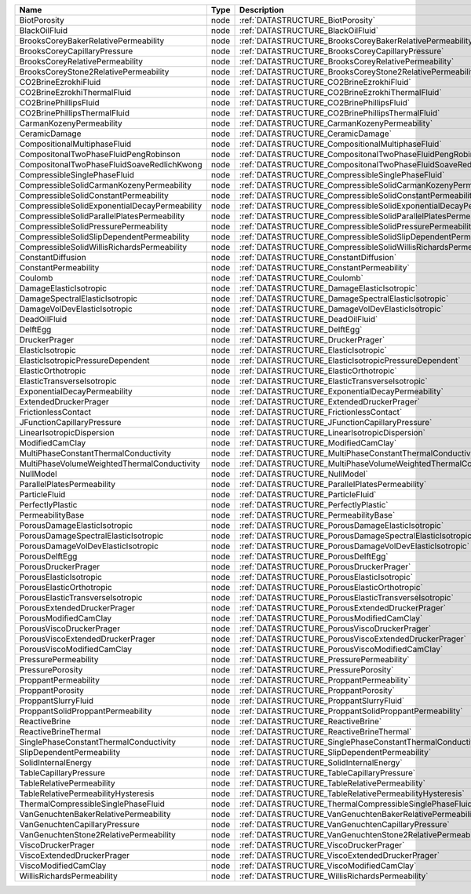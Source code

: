 

============================================= ==== ================================================================== 
Name                                          Type Description                                                        
============================================= ==== ================================================================== 
BiotPorosity                                  node :ref:`DATASTRUCTURE_BiotPorosity`                                  
BlackOilFluid                                 node :ref:`DATASTRUCTURE_BlackOilFluid`                                 
BrooksCoreyBakerRelativePermeability          node :ref:`DATASTRUCTURE_BrooksCoreyBakerRelativePermeability`          
BrooksCoreyCapillaryPressure                  node :ref:`DATASTRUCTURE_BrooksCoreyCapillaryPressure`                  
BrooksCoreyRelativePermeability               node :ref:`DATASTRUCTURE_BrooksCoreyRelativePermeability`               
BrooksCoreyStone2RelativePermeability         node :ref:`DATASTRUCTURE_BrooksCoreyStone2RelativePermeability`         
CO2BrineEzrokhiFluid                          node :ref:`DATASTRUCTURE_CO2BrineEzrokhiFluid`                          
CO2BrineEzrokhiThermalFluid                   node :ref:`DATASTRUCTURE_CO2BrineEzrokhiThermalFluid`                   
CO2BrinePhillipsFluid                         node :ref:`DATASTRUCTURE_CO2BrinePhillipsFluid`                         
CO2BrinePhillipsThermalFluid                  node :ref:`DATASTRUCTURE_CO2BrinePhillipsThermalFluid`                  
CarmanKozenyPermeability                      node :ref:`DATASTRUCTURE_CarmanKozenyPermeability`                      
CeramicDamage                                 node :ref:`DATASTRUCTURE_CeramicDamage`                                 
CompositionalMultiphaseFluid                  node :ref:`DATASTRUCTURE_CompositionalMultiphaseFluid`                  
CompositonalTwoPhaseFluidPengRobinson         node :ref:`DATASTRUCTURE_CompositonalTwoPhaseFluidPengRobinson`         
CompositonalTwoPhaseFluidSoaveRedlichKwong    node :ref:`DATASTRUCTURE_CompositonalTwoPhaseFluidSoaveRedlichKwong`    
CompressibleSinglePhaseFluid                  node :ref:`DATASTRUCTURE_CompressibleSinglePhaseFluid`                  
CompressibleSolidCarmanKozenyPermeability     node :ref:`DATASTRUCTURE_CompressibleSolidCarmanKozenyPermeability`     
CompressibleSolidConstantPermeability         node :ref:`DATASTRUCTURE_CompressibleSolidConstantPermeability`         
CompressibleSolidExponentialDecayPermeability node :ref:`DATASTRUCTURE_CompressibleSolidExponentialDecayPermeability` 
CompressibleSolidParallelPlatesPermeability   node :ref:`DATASTRUCTURE_CompressibleSolidParallelPlatesPermeability`   
CompressibleSolidPressurePermeability         node :ref:`DATASTRUCTURE_CompressibleSolidPressurePermeability`         
CompressibleSolidSlipDependentPermeability    node :ref:`DATASTRUCTURE_CompressibleSolidSlipDependentPermeability`    
CompressibleSolidWillisRichardsPermeability   node :ref:`DATASTRUCTURE_CompressibleSolidWillisRichardsPermeability`   
ConstantDiffusion                             node :ref:`DATASTRUCTURE_ConstantDiffusion`                             
ConstantPermeability                          node :ref:`DATASTRUCTURE_ConstantPermeability`                          
Coulomb                                       node :ref:`DATASTRUCTURE_Coulomb`                                       
DamageElasticIsotropic                        node :ref:`DATASTRUCTURE_DamageElasticIsotropic`                        
DamageSpectralElasticIsotropic                node :ref:`DATASTRUCTURE_DamageSpectralElasticIsotropic`                
DamageVolDevElasticIsotropic                  node :ref:`DATASTRUCTURE_DamageVolDevElasticIsotropic`                  
DeadOilFluid                                  node :ref:`DATASTRUCTURE_DeadOilFluid`                                  
DelftEgg                                      node :ref:`DATASTRUCTURE_DelftEgg`                                      
DruckerPrager                                 node :ref:`DATASTRUCTURE_DruckerPrager`                                 
ElasticIsotropic                              node :ref:`DATASTRUCTURE_ElasticIsotropic`                              
ElasticIsotropicPressureDependent             node :ref:`DATASTRUCTURE_ElasticIsotropicPressureDependent`             
ElasticOrthotropic                            node :ref:`DATASTRUCTURE_ElasticOrthotropic`                            
ElasticTransverseIsotropic                    node :ref:`DATASTRUCTURE_ElasticTransverseIsotropic`                    
ExponentialDecayPermeability                  node :ref:`DATASTRUCTURE_ExponentialDecayPermeability`                  
ExtendedDruckerPrager                         node :ref:`DATASTRUCTURE_ExtendedDruckerPrager`                         
FrictionlessContact                           node :ref:`DATASTRUCTURE_FrictionlessContact`                           
JFunctionCapillaryPressure                    node :ref:`DATASTRUCTURE_JFunctionCapillaryPressure`                    
LinearIsotropicDispersion                     node :ref:`DATASTRUCTURE_LinearIsotropicDispersion`                     
ModifiedCamClay                               node :ref:`DATASTRUCTURE_ModifiedCamClay`                               
MultiPhaseConstantThermalConductivity         node :ref:`DATASTRUCTURE_MultiPhaseConstantThermalConductivity`         
MultiPhaseVolumeWeightedThermalConductivity   node :ref:`DATASTRUCTURE_MultiPhaseVolumeWeightedThermalConductivity`   
NullModel                                     node :ref:`DATASTRUCTURE_NullModel`                                     
ParallelPlatesPermeability                    node :ref:`DATASTRUCTURE_ParallelPlatesPermeability`                    
ParticleFluid                                 node :ref:`DATASTRUCTURE_ParticleFluid`                                 
PerfectlyPlastic                              node :ref:`DATASTRUCTURE_PerfectlyPlastic`                              
PermeabilityBase                              node :ref:`DATASTRUCTURE_PermeabilityBase`                              
PorousDamageElasticIsotropic                  node :ref:`DATASTRUCTURE_PorousDamageElasticIsotropic`                  
PorousDamageSpectralElasticIsotropic          node :ref:`DATASTRUCTURE_PorousDamageSpectralElasticIsotropic`          
PorousDamageVolDevElasticIsotropic            node :ref:`DATASTRUCTURE_PorousDamageVolDevElasticIsotropic`            
PorousDelftEgg                                node :ref:`DATASTRUCTURE_PorousDelftEgg`                                
PorousDruckerPrager                           node :ref:`DATASTRUCTURE_PorousDruckerPrager`                           
PorousElasticIsotropic                        node :ref:`DATASTRUCTURE_PorousElasticIsotropic`                        
PorousElasticOrthotropic                      node :ref:`DATASTRUCTURE_PorousElasticOrthotropic`                      
PorousElasticTransverseIsotropic              node :ref:`DATASTRUCTURE_PorousElasticTransverseIsotropic`              
PorousExtendedDruckerPrager                   node :ref:`DATASTRUCTURE_PorousExtendedDruckerPrager`                   
PorousModifiedCamClay                         node :ref:`DATASTRUCTURE_PorousModifiedCamClay`                         
PorousViscoDruckerPrager                      node :ref:`DATASTRUCTURE_PorousViscoDruckerPrager`                      
PorousViscoExtendedDruckerPrager              node :ref:`DATASTRUCTURE_PorousViscoExtendedDruckerPrager`              
PorousViscoModifiedCamClay                    node :ref:`DATASTRUCTURE_PorousViscoModifiedCamClay`                    
PressurePermeability                          node :ref:`DATASTRUCTURE_PressurePermeability`                          
PressurePorosity                              node :ref:`DATASTRUCTURE_PressurePorosity`                              
ProppantPermeability                          node :ref:`DATASTRUCTURE_ProppantPermeability`                          
ProppantPorosity                              node :ref:`DATASTRUCTURE_ProppantPorosity`                              
ProppantSlurryFluid                           node :ref:`DATASTRUCTURE_ProppantSlurryFluid`                           
ProppantSolidProppantPermeability             node :ref:`DATASTRUCTURE_ProppantSolidProppantPermeability`             
ReactiveBrine                                 node :ref:`DATASTRUCTURE_ReactiveBrine`                                 
ReactiveBrineThermal                          node :ref:`DATASTRUCTURE_ReactiveBrineThermal`                          
SinglePhaseConstantThermalConductivity        node :ref:`DATASTRUCTURE_SinglePhaseConstantThermalConductivity`        
SlipDependentPermeability                     node :ref:`DATASTRUCTURE_SlipDependentPermeability`                     
SolidInternalEnergy                           node :ref:`DATASTRUCTURE_SolidInternalEnergy`                           
TableCapillaryPressure                        node :ref:`DATASTRUCTURE_TableCapillaryPressure`                        
TableRelativePermeability                     node :ref:`DATASTRUCTURE_TableRelativePermeability`                     
TableRelativePermeabilityHysteresis           node :ref:`DATASTRUCTURE_TableRelativePermeabilityHysteresis`           
ThermalCompressibleSinglePhaseFluid           node :ref:`DATASTRUCTURE_ThermalCompressibleSinglePhaseFluid`           
VanGenuchtenBakerRelativePermeability         node :ref:`DATASTRUCTURE_VanGenuchtenBakerRelativePermeability`         
VanGenuchtenCapillaryPressure                 node :ref:`DATASTRUCTURE_VanGenuchtenCapillaryPressure`                 
VanGenuchtenStone2RelativePermeability        node :ref:`DATASTRUCTURE_VanGenuchtenStone2RelativePermeability`        
ViscoDruckerPrager                            node :ref:`DATASTRUCTURE_ViscoDruckerPrager`                            
ViscoExtendedDruckerPrager                    node :ref:`DATASTRUCTURE_ViscoExtendedDruckerPrager`                    
ViscoModifiedCamClay                          node :ref:`DATASTRUCTURE_ViscoModifiedCamClay`                          
WillisRichardsPermeability                    node :ref:`DATASTRUCTURE_WillisRichardsPermeability`                    
============================================= ==== ================================================================== 


